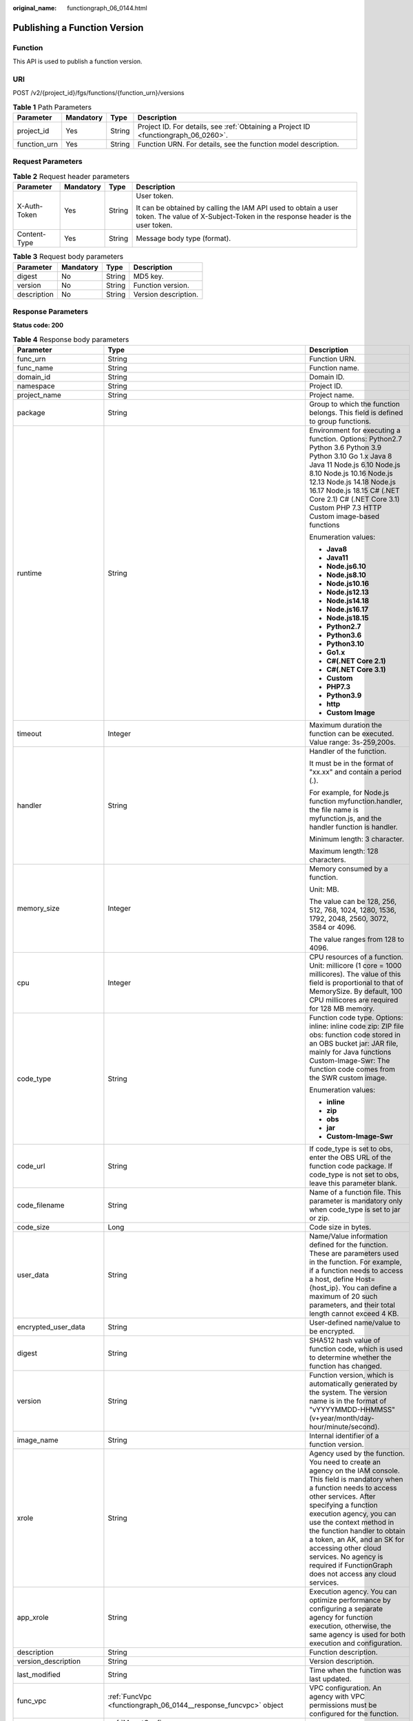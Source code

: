 :original_name: functiongraph_06_0144.html

.. _functiongraph_06_0144:

Publishing a Function Version
=============================

Function
--------

This API is used to publish a function version.

URI
---

POST /v2/{project_id}/fgs/functions/{function_urn}/versions

.. table:: **Table 1** Path Parameters

   +--------------+-----------+--------+-------------------------------------------------------------------------------------+
   | Parameter    | Mandatory | Type   | Description                                                                         |
   +==============+===========+========+=====================================================================================+
   | project_id   | Yes       | String | Project ID. For details, see :ref:`Obtaining a Project ID <functiongraph_06_0260>`. |
   +--------------+-----------+--------+-------------------------------------------------------------------------------------+
   | function_urn | Yes       | String | Function URN. For details, see the function model description.                      |
   +--------------+-----------+--------+-------------------------------------------------------------------------------------+

Request Parameters
------------------

.. table:: **Table 2** Request header parameters

   +-----------------+-----------------+-----------------+-----------------------------------------------------------------------------------------------------------------------------------------------+
   | Parameter       | Mandatory       | Type            | Description                                                                                                                                   |
   +=================+=================+=================+===============================================================================================================================================+
   | X-Auth-Token    | Yes             | String          | User token.                                                                                                                                   |
   |                 |                 |                 |                                                                                                                                               |
   |                 |                 |                 | It can be obtained by calling the IAM API used to obtain a user token. The value of X-Subject-Token in the response header is the user token. |
   +-----------------+-----------------+-----------------+-----------------------------------------------------------------------------------------------------------------------------------------------+
   | Content-Type    | Yes             | String          | Message body type (format).                                                                                                                   |
   +-----------------+-----------------+-----------------+-----------------------------------------------------------------------------------------------------------------------------------------------+

.. table:: **Table 3** Request body parameters

   =========== ========= ====== ====================
   Parameter   Mandatory Type   Description
   =========== ========= ====== ====================
   digest      No        String MD5 key.
   version     No        String Function version.
   description No        String Version description.
   =========== ========= ====== ====================

Response Parameters
-------------------

**Status code: 200**

.. table:: **Table 4** Response body parameters

   +-----------------------+-----------------------------------------------------------------------------------------+---------------------------------------------------------------------------------------------------------------------------------------------------------------------------------------------------------------------------------------------------------------------------------------------------------------------------------------------------------------------------------------------------------------+
   | Parameter             | Type                                                                                    | Description                                                                                                                                                                                                                                                                                                                                                                                                   |
   +=======================+=========================================================================================+===============================================================================================================================================================================================================================================================================================================================================================================================================+
   | func_urn              | String                                                                                  | Function URN.                                                                                                                                                                                                                                                                                                                                                                                                 |
   +-----------------------+-----------------------------------------------------------------------------------------+---------------------------------------------------------------------------------------------------------------------------------------------------------------------------------------------------------------------------------------------------------------------------------------------------------------------------------------------------------------------------------------------------------------+
   | func_name             | String                                                                                  | Function name.                                                                                                                                                                                                                                                                                                                                                                                                |
   +-----------------------+-----------------------------------------------------------------------------------------+---------------------------------------------------------------------------------------------------------------------------------------------------------------------------------------------------------------------------------------------------------------------------------------------------------------------------------------------------------------------------------------------------------------+
   | domain_id             | String                                                                                  | Domain ID.                                                                                                                                                                                                                                                                                                                                                                                                    |
   +-----------------------+-----------------------------------------------------------------------------------------+---------------------------------------------------------------------------------------------------------------------------------------------------------------------------------------------------------------------------------------------------------------------------------------------------------------------------------------------------------------------------------------------------------------+
   | namespace             | String                                                                                  | Project ID.                                                                                                                                                                                                                                                                                                                                                                                                   |
   +-----------------------+-----------------------------------------------------------------------------------------+---------------------------------------------------------------------------------------------------------------------------------------------------------------------------------------------------------------------------------------------------------------------------------------------------------------------------------------------------------------------------------------------------------------+
   | project_name          | String                                                                                  | Project name.                                                                                                                                                                                                                                                                                                                                                                                                 |
   +-----------------------+-----------------------------------------------------------------------------------------+---------------------------------------------------------------------------------------------------------------------------------------------------------------------------------------------------------------------------------------------------------------------------------------------------------------------------------------------------------------------------------------------------------------+
   | package               | String                                                                                  | Group to which the function belongs. This field is defined to group functions.                                                                                                                                                                                                                                                                                                                                |
   +-----------------------+-----------------------------------------------------------------------------------------+---------------------------------------------------------------------------------------------------------------------------------------------------------------------------------------------------------------------------------------------------------------------------------------------------------------------------------------------------------------------------------------------------------------+
   | runtime               | String                                                                                  | Environment for executing a function. Options: Python2.7 Python 3.6 Python 3.9 Python 3.10 Go 1.x Java 8 Java 11 Node.js 6.10 Node.js 8.10 Node.js 10.16 Node.js 12.13 Node.js 14.18 Node.js 16.17 Node.js 18.15 C# (.NET Core 2.1) C# (.NET Core 3.1) Custom PHP 7.3 HTTP Custom image-based functions                                                                                                       |
   |                       |                                                                                         |                                                                                                                                                                                                                                                                                                                                                                                                               |
   |                       |                                                                                         | Enumeration values:                                                                                                                                                                                                                                                                                                                                                                                           |
   |                       |                                                                                         |                                                                                                                                                                                                                                                                                                                                                                                                               |
   |                       |                                                                                         | -  **Java8**                                                                                                                                                                                                                                                                                                                                                                                                  |
   |                       |                                                                                         | -  **Java11**                                                                                                                                                                                                                                                                                                                                                                                                 |
   |                       |                                                                                         | -  **Node.js6.10**                                                                                                                                                                                                                                                                                                                                                                                            |
   |                       |                                                                                         | -  **Node.js8.10**                                                                                                                                                                                                                                                                                                                                                                                            |
   |                       |                                                                                         | -  **Node.js10.16**                                                                                                                                                                                                                                                                                                                                                                                           |
   |                       |                                                                                         | -  **Node.js12.13**                                                                                                                                                                                                                                                                                                                                                                                           |
   |                       |                                                                                         | -  **Node.js14.18**                                                                                                                                                                                                                                                                                                                                                                                           |
   |                       |                                                                                         | -  **Node.js16.17**                                                                                                                                                                                                                                                                                                                                                                                           |
   |                       |                                                                                         | -  **Node.js18.15**                                                                                                                                                                                                                                                                                                                                                                                           |
   |                       |                                                                                         | -  **Python2.7**                                                                                                                                                                                                                                                                                                                                                                                              |
   |                       |                                                                                         | -  **Python3.6**                                                                                                                                                                                                                                                                                                                                                                                              |
   |                       |                                                                                         | -  **Python3.10**                                                                                                                                                                                                                                                                                                                                                                                             |
   |                       |                                                                                         | -  **Go1.x**                                                                                                                                                                                                                                                                                                                                                                                                  |
   |                       |                                                                                         | -  **C#(.NET Core 2.1)**                                                                                                                                                                                                                                                                                                                                                                                      |
   |                       |                                                                                         | -  **C#(.NET Core 3.1)**                                                                                                                                                                                                                                                                                                                                                                                      |
   |                       |                                                                                         | -  **Custom**                                                                                                                                                                                                                                                                                                                                                                                                 |
   |                       |                                                                                         | -  **PHP7.3**                                                                                                                                                                                                                                                                                                                                                                                                 |
   |                       |                                                                                         | -  **Python3.9**                                                                                                                                                                                                                                                                                                                                                                                              |
   |                       |                                                                                         | -  **http**                                                                                                                                                                                                                                                                                                                                                                                                   |
   |                       |                                                                                         | -  **Custom Image**                                                                                                                                                                                                                                                                                                                                                                                           |
   +-----------------------+-----------------------------------------------------------------------------------------+---------------------------------------------------------------------------------------------------------------------------------------------------------------------------------------------------------------------------------------------------------------------------------------------------------------------------------------------------------------------------------------------------------------+
   | timeout               | Integer                                                                                 | Maximum duration the function can be executed. Value range: 3s-259,200s.                                                                                                                                                                                                                                                                                                                                      |
   +-----------------------+-----------------------------------------------------------------------------------------+---------------------------------------------------------------------------------------------------------------------------------------------------------------------------------------------------------------------------------------------------------------------------------------------------------------------------------------------------------------------------------------------------------------+
   | handler               | String                                                                                  | Handler of the function.                                                                                                                                                                                                                                                                                                                                                                                      |
   |                       |                                                                                         |                                                                                                                                                                                                                                                                                                                                                                                                               |
   |                       |                                                                                         | It must be in the format of "xx.xx" and contain a period (.).                                                                                                                                                                                                                                                                                                                                                 |
   |                       |                                                                                         |                                                                                                                                                                                                                                                                                                                                                                                                               |
   |                       |                                                                                         | For example, for Node.js function myfunction.handler, the file name is myfunction.js, and the handler function is handler.                                                                                                                                                                                                                                                                                    |
   |                       |                                                                                         |                                                                                                                                                                                                                                                                                                                                                                                                               |
   |                       |                                                                                         | Minimum length: 3 character.                                                                                                                                                                                                                                                                                                                                                                                  |
   |                       |                                                                                         |                                                                                                                                                                                                                                                                                                                                                                                                               |
   |                       |                                                                                         | Maximum length: 128 characters.                                                                                                                                                                                                                                                                                                                                                                               |
   +-----------------------+-----------------------------------------------------------------------------------------+---------------------------------------------------------------------------------------------------------------------------------------------------------------------------------------------------------------------------------------------------------------------------------------------------------------------------------------------------------------------------------------------------------------+
   | memory_size           | Integer                                                                                 | Memory consumed by a function.                                                                                                                                                                                                                                                                                                                                                                                |
   |                       |                                                                                         |                                                                                                                                                                                                                                                                                                                                                                                                               |
   |                       |                                                                                         | Unit: MB.                                                                                                                                                                                                                                                                                                                                                                                                     |
   |                       |                                                                                         |                                                                                                                                                                                                                                                                                                                                                                                                               |
   |                       |                                                                                         | The value can be 128, 256, 512, 768, 1024, 1280, 1536, 1792, 2048, 2560, 3072, 3584 or 4096.                                                                                                                                                                                                                                                                                                                  |
   |                       |                                                                                         |                                                                                                                                                                                                                                                                                                                                                                                                               |
   |                       |                                                                                         | The value ranges from 128 to 4096.                                                                                                                                                                                                                                                                                                                                                                            |
   +-----------------------+-----------------------------------------------------------------------------------------+---------------------------------------------------------------------------------------------------------------------------------------------------------------------------------------------------------------------------------------------------------------------------------------------------------------------------------------------------------------------------------------------------------------+
   | cpu                   | Integer                                                                                 | CPU resources of a function. Unit: millicore (1 core = 1000 millicores). The value of this field is proportional to that of MemorySize. By default, 100 CPU millicores are required for 128 MB memory.                                                                                                                                                                                                        |
   +-----------------------+-----------------------------------------------------------------------------------------+---------------------------------------------------------------------------------------------------------------------------------------------------------------------------------------------------------------------------------------------------------------------------------------------------------------------------------------------------------------------------------------------------------------+
   | code_type             | String                                                                                  | Function code type. Options: inline: inline code zip: ZIP file obs: function code stored in an OBS bucket jar: JAR file, mainly for Java functions Custom-Image-Swr: The function code comes from the SWR custom image.                                                                                                                                                                                       |
   |                       |                                                                                         |                                                                                                                                                                                                                                                                                                                                                                                                               |
   |                       |                                                                                         | Enumeration values:                                                                                                                                                                                                                                                                                                                                                                                           |
   |                       |                                                                                         |                                                                                                                                                                                                                                                                                                                                                                                                               |
   |                       |                                                                                         | -  **inline**                                                                                                                                                                                                                                                                                                                                                                                                 |
   |                       |                                                                                         | -  **zip**                                                                                                                                                                                                                                                                                                                                                                                                    |
   |                       |                                                                                         | -  **obs**                                                                                                                                                                                                                                                                                                                                                                                                    |
   |                       |                                                                                         | -  **jar**                                                                                                                                                                                                                                                                                                                                                                                                    |
   |                       |                                                                                         | -  **Custom-Image-Swr**                                                                                                                                                                                                                                                                                                                                                                                       |
   +-----------------------+-----------------------------------------------------------------------------------------+---------------------------------------------------------------------------------------------------------------------------------------------------------------------------------------------------------------------------------------------------------------------------------------------------------------------------------------------------------------------------------------------------------------+
   | code_url              | String                                                                                  | If code_type is set to obs, enter the OBS URL of the function code package. If code_type is not set to obs, leave this parameter blank.                                                                                                                                                                                                                                                                       |
   +-----------------------+-----------------------------------------------------------------------------------------+---------------------------------------------------------------------------------------------------------------------------------------------------------------------------------------------------------------------------------------------------------------------------------------------------------------------------------------------------------------------------------------------------------------+
   | code_filename         | String                                                                                  | Name of a function file. This parameter is mandatory only when code_type is set to jar or zip.                                                                                                                                                                                                                                                                                                                |
   +-----------------------+-----------------------------------------------------------------------------------------+---------------------------------------------------------------------------------------------------------------------------------------------------------------------------------------------------------------------------------------------------------------------------------------------------------------------------------------------------------------------------------------------------------------+
   | code_size             | Long                                                                                    | Code size in bytes.                                                                                                                                                                                                                                                                                                                                                                                           |
   +-----------------------+-----------------------------------------------------------------------------------------+---------------------------------------------------------------------------------------------------------------------------------------------------------------------------------------------------------------------------------------------------------------------------------------------------------------------------------------------------------------------------------------------------------------+
   | user_data             | String                                                                                  | Name/Value information defined for the function. These are parameters used in the function. For example, if a function needs to access a host, define Host={host_ip}. You can define a maximum of 20 such parameters, and their total length cannot exceed 4 KB.                                                                                                                                              |
   +-----------------------+-----------------------------------------------------------------------------------------+---------------------------------------------------------------------------------------------------------------------------------------------------------------------------------------------------------------------------------------------------------------------------------------------------------------------------------------------------------------------------------------------------------------+
   | encrypted_user_data   | String                                                                                  | User-defined name/value to be encrypted.                                                                                                                                                                                                                                                                                                                                                                      |
   +-----------------------+-----------------------------------------------------------------------------------------+---------------------------------------------------------------------------------------------------------------------------------------------------------------------------------------------------------------------------------------------------------------------------------------------------------------------------------------------------------------------------------------------------------------+
   | digest                | String                                                                                  | SHA512 hash value of function code, which is used to determine whether the function has changed.                                                                                                                                                                                                                                                                                                              |
   +-----------------------+-----------------------------------------------------------------------------------------+---------------------------------------------------------------------------------------------------------------------------------------------------------------------------------------------------------------------------------------------------------------------------------------------------------------------------------------------------------------------------------------------------------------+
   | version               | String                                                                                  | Function version, which is automatically generated by the system. The version name is in the format of "vYYYYMMDD-HHMMSS" (v+year/month/day-hour/minute/second).                                                                                                                                                                                                                                              |
   +-----------------------+-----------------------------------------------------------------------------------------+---------------------------------------------------------------------------------------------------------------------------------------------------------------------------------------------------------------------------------------------------------------------------------------------------------------------------------------------------------------------------------------------------------------+
   | image_name            | String                                                                                  | Internal identifier of a function version.                                                                                                                                                                                                                                                                                                                                                                    |
   +-----------------------+-----------------------------------------------------------------------------------------+---------------------------------------------------------------------------------------------------------------------------------------------------------------------------------------------------------------------------------------------------------------------------------------------------------------------------------------------------------------------------------------------------------------+
   | xrole                 | String                                                                                  | Agency used by the function. You need to create an agency on the IAM console. This field is mandatory when a function needs to access other services. After specifying a function execution agency, you can use the context method in the function handler to obtain a token, an AK, and an SK for accessing other cloud services. No agency is required if FunctionGraph does not access any cloud services. |
   +-----------------------+-----------------------------------------------------------------------------------------+---------------------------------------------------------------------------------------------------------------------------------------------------------------------------------------------------------------------------------------------------------------------------------------------------------------------------------------------------------------------------------------------------------------+
   | app_xrole             | String                                                                                  | Execution agency. You can optimize performance by configuring a separate agency for function execution, otherwise, the same agency is used for both execution and configuration.                                                                                                                                                                                                                              |
   +-----------------------+-----------------------------------------------------------------------------------------+---------------------------------------------------------------------------------------------------------------------------------------------------------------------------------------------------------------------------------------------------------------------------------------------------------------------------------------------------------------------------------------------------------------+
   | description           | String                                                                                  | Function description.                                                                                                                                                                                                                                                                                                                                                                                         |
   +-----------------------+-----------------------------------------------------------------------------------------+---------------------------------------------------------------------------------------------------------------------------------------------------------------------------------------------------------------------------------------------------------------------------------------------------------------------------------------------------------------------------------------------------------------+
   | version_description   | String                                                                                  | Version description.                                                                                                                                                                                                                                                                                                                                                                                          |
   +-----------------------+-----------------------------------------------------------------------------------------+---------------------------------------------------------------------------------------------------------------------------------------------------------------------------------------------------------------------------------------------------------------------------------------------------------------------------------------------------------------------------------------------------------------+
   | last_modified         | String                                                                                  | Time when the function was last updated.                                                                                                                                                                                                                                                                                                                                                                      |
   +-----------------------+-----------------------------------------------------------------------------------------+---------------------------------------------------------------------------------------------------------------------------------------------------------------------------------------------------------------------------------------------------------------------------------------------------------------------------------------------------------------------------------------------------------------+
   | func_vpc              | :ref:`FuncVpc <functiongraph_06_0144__response_funcvpc>` object                         | VPC configuration. An agency with VPC permissions must be configured for the function.                                                                                                                                                                                                                                                                                                                        |
   +-----------------------+-----------------------------------------------------------------------------------------+---------------------------------------------------------------------------------------------------------------------------------------------------------------------------------------------------------------------------------------------------------------------------------------------------------------------------------------------------------------------------------------------------------------+
   | mount_config          | :ref:`MountConfig <functiongraph_06_0144__response_mountconfig>` object                 | Mounting configuration.                                                                                                                                                                                                                                                                                                                                                                                       |
   +-----------------------+-----------------------------------------------------------------------------------------+---------------------------------------------------------------------------------------------------------------------------------------------------------------------------------------------------------------------------------------------------------------------------------------------------------------------------------------------------------------------------------------------------------------+
   | strategy_config       | :ref:`StrategyConfig <functiongraph_06_0144__response_strategyconfig>` object           | Function policy configuration.                                                                                                                                                                                                                                                                                                                                                                                |
   +-----------------------+-----------------------------------------------------------------------------------------+---------------------------------------------------------------------------------------------------------------------------------------------------------------------------------------------------------------------------------------------------------------------------------------------------------------------------------------------------------------------------------------------------------------+
   | dependencies          | Array of :ref:`Dependency <functiongraph_06_0144__response_dependency>` objects         | Dependency packages.                                                                                                                                                                                                                                                                                                                                                                                          |
   +-----------------------+-----------------------------------------------------------------------------------------+---------------------------------------------------------------------------------------------------------------------------------------------------------------------------------------------------------------------------------------------------------------------------------------------------------------------------------------------------------------------------------------------------------------+
   | initializer_handler   | String                                                                                  | Initializer of the function in the format of "xx.xx". It must contain a period (.). This parameter is mandatory when the initialization function is configured. For example, for Node.js function myfunction.initializer, the file name is myfunction.js, and the initialization function is initializer.                                                                                                     |
   +-----------------------+-----------------------------------------------------------------------------------------+---------------------------------------------------------------------------------------------------------------------------------------------------------------------------------------------------------------------------------------------------------------------------------------------------------------------------------------------------------------------------------------------------------------+
   | initializer_timeout   | Integer                                                                                 | Maximum duration the function can be initialized. Value range: 1s-300s. This parameter is mandatory when the initialization function is configured.                                                                                                                                                                                                                                                           |
   +-----------------------+-----------------------------------------------------------------------------------------+---------------------------------------------------------------------------------------------------------------------------------------------------------------------------------------------------------------------------------------------------------------------------------------------------------------------------------------------------------------------------------------------------------------+
   | pre_stop_handler      | String                                                                                  | The pre-stop handler of a function. The value must contain a period (.) in the format of xx.xx. For example, for Node.js function myfunction.pre_stop_handler, the file name is myfunction.js, and the initialization function is pre_stop_handler.                                                                                                                                                           |
   +-----------------------+-----------------------------------------------------------------------------------------+---------------------------------------------------------------------------------------------------------------------------------------------------------------------------------------------------------------------------------------------------------------------------------------------------------------------------------------------------------------------------------------------------------------+
   | pre_stop_timeout      | Integer                                                                                 | Maximum duration the function can be initialized. Value range: 1s-90s.                                                                                                                                                                                                                                                                                                                                        |
   +-----------------------+-----------------------------------------------------------------------------------------+---------------------------------------------------------------------------------------------------------------------------------------------------------------------------------------------------------------------------------------------------------------------------------------------------------------------------------------------------------------------------------------------------------------+
   | enterprise_project_id | String                                                                                  | Enterprise project ID. This parameter is mandatory if you create a function as an enterprise user.                                                                                                                                                                                                                                                                                                            |
   +-----------------------+-----------------------------------------------------------------------------------------+---------------------------------------------------------------------------------------------------------------------------------------------------------------------------------------------------------------------------------------------------------------------------------------------------------------------------------------------------------------------------------------------------------------+
   | long_time             | Boolean                                                                                 | Whether to allow a long timeout.                                                                                                                                                                                                                                                                                                                                                                              |
   +-----------------------+-----------------------------------------------------------------------------------------+---------------------------------------------------------------------------------------------------------------------------------------------------------------------------------------------------------------------------------------------------------------------------------------------------------------------------------------------------------------------------------------------------------------+
   | log_group_id          | String                                                                                  | Log group ID.                                                                                                                                                                                                                                                                                                                                                                                                 |
   +-----------------------+-----------------------------------------------------------------------------------------+---------------------------------------------------------------------------------------------------------------------------------------------------------------------------------------------------------------------------------------------------------------------------------------------------------------------------------------------------------------------------------------------------------------+
   | log_stream_id         | String                                                                                  | Log stream ID.                                                                                                                                                                                                                                                                                                                                                                                                |
   +-----------------------+-----------------------------------------------------------------------------------------+---------------------------------------------------------------------------------------------------------------------------------------------------------------------------------------------------------------------------------------------------------------------------------------------------------------------------------------------------------------------------------------------------------------+
   | type                  | String                                                                                  | v2 indicates an official version, and v1 indicates a deprecated version.                                                                                                                                                                                                                                                                                                                                      |
   |                       |                                                                                         |                                                                                                                                                                                                                                                                                                                                                                                                               |
   |                       |                                                                                         | Enumeration values:                                                                                                                                                                                                                                                                                                                                                                                           |
   |                       |                                                                                         |                                                                                                                                                                                                                                                                                                                                                                                                               |
   |                       |                                                                                         | -  **v1**                                                                                                                                                                                                                                                                                                                                                                                                     |
   |                       |                                                                                         | -  **v2**                                                                                                                                                                                                                                                                                                                                                                                                     |
   +-----------------------+-----------------------------------------------------------------------------------------+---------------------------------------------------------------------------------------------------------------------------------------------------------------------------------------------------------------------------------------------------------------------------------------------------------------------------------------------------------------------------------------------------------------+
   | enable_dynamic_memory | Boolean                                                                                 | Whether to enable dynamic memory allocation.                                                                                                                                                                                                                                                                                                                                                                  |
   +-----------------------+-----------------------------------------------------------------------------------------+---------------------------------------------------------------------------------------------------------------------------------------------------------------------------------------------------------------------------------------------------------------------------------------------------------------------------------------------------------------------------------------------------------------+
   | function_async_config | :ref:`FunctionAsyncConfig <functiongraph_06_0144__response_functionasyncconfig>` object | Return struct of the asynchronous execution notification settings.                                                                                                                                                                                                                                                                                                                                            |
   +-----------------------+-----------------------------------------------------------------------------------------+---------------------------------------------------------------------------------------------------------------------------------------------------------------------------------------------------------------------------------------------------------------------------------------------------------------------------------------------------------------------------------------------------------------+

.. _functiongraph_06_0144__response_funcvpc:

.. table:: **Table 5** FuncVpc

   =============== ================ ===============
   Parameter       Type             Description
   =============== ================ ===============
   domain_id       String           Domain name ID.
   namespace       String           Project ID.
   vpc_name        String           VPC name.
   vpc_id          String           VPC ID.
   subnet_name     String           Subnet name.
   subnet_id       String           Subnet ID.
   cidr            String           Subnet mask.
   gateway         String           Gateway.
   security_groups Array of strings Security group.
   =============== ================ ===============

.. _functiongraph_06_0144__response_mountconfig:

.. table:: **Table 6** MountConfig

   +-------------+-------------------------------------------------------------------------------+--------------------+
   | Parameter   | Type                                                                          | Description        |
   +=============+===============================================================================+====================+
   | mount_user  | :ref:`MountUser <functiongraph_06_0144__response_mountuser>` object           | User information.  |
   +-------------+-------------------------------------------------------------------------------+--------------------+
   | func_mounts | Array of :ref:`FuncMount <functiongraph_06_0144__response_funcmount>` objects | Mounted resources. |
   +-------------+-------------------------------------------------------------------------------+--------------------+

.. _functiongraph_06_0144__response_mountuser:

.. table:: **Table 7** MountUser

   ============= ====== ================================================
   Parameter     Type   Description
   ============= ====== ================================================
   user_id       String User ID, a non-0 integer from -1 to 65534.
   user_group_id String User group ID, a non-0 integer from -1 to 65534.
   ============= ====== ================================================

.. _functiongraph_06_0144__response_funcmount:

.. table:: **Table 8** FuncMount

   +------------------+--------+----------------------------------------------------------------------------------------------------------------+
   | Parameter        | Type   | Description                                                                                                    |
   +==================+========+================================================================================================================+
   | mount_type       | String | Mount type. The value can be sfs, sfsTurbo, or ecs. This parameter is mandatory when func_mounts is not empty. |
   +------------------+--------+----------------------------------------------------------------------------------------------------------------+
   | mount_resource   | String | ID of the mounted resource (cloud service ID). This parameter is mandatory when func_mounts is not empty.      |
   +------------------+--------+----------------------------------------------------------------------------------------------------------------+
   | mount_share_path | String | Remote mount path. For example, 192.168.0.12:/data. This parameter is mandatory if mount_type is set to ecs.   |
   +------------------+--------+----------------------------------------------------------------------------------------------------------------+
   | local_mount_path | String | Function access path. This parameter is mandatory when func_mounts is not empty.                               |
   +------------------+--------+----------------------------------------------------------------------------------------------------------------+

.. _functiongraph_06_0144__response_strategyconfig:

.. table:: **Table 9** StrategyConfig

   +-----------------------+-----------------------+-------------------------------------------------------------------------------------------------------------------------+
   | Parameter             | Type                  | Description                                                                                                             |
   +=======================+=======================+=========================================================================================================================+
   | concurrency           | Integer               | Maximum number of instances for a single function. For v1, the value can be 0 or -1; for v2, it ranges from -1 to 1000. |
   |                       |                       |                                                                                                                         |
   |                       |                       | -  -1: The function has unlimited instances.                                                                            |
   |                       |                       | -  0: The function is disabled.                                                                                         |
   +-----------------------+-----------------------+-------------------------------------------------------------------------------------------------------------------------+
   | concurrent_num        | Integer               | Number of concurrent requests per instance. This parameter is supported only by v2. The value ranges from 1 to 1,000.   |
   +-----------------------+-----------------------+-------------------------------------------------------------------------------------------------------------------------+

.. _functiongraph_06_0144__response_dependency:

.. table:: **Table 10** Dependency

   +-----------------------+-----------------------+---------------------------------------------------------------------------------------------------------------------------------------------------------------------------------------------------------------------------------------------------------------------------------------------------------+
   | Parameter             | Type                  | Description                                                                                                                                                                                                                                                                                             |
   +=======================+=======================+=========================================================================================================================================================================================================================================================================================================+
   | id                    | String                | Dependency version ID.                                                                                                                                                                                                                                                                                  |
   +-----------------------+-----------------------+---------------------------------------------------------------------------------------------------------------------------------------------------------------------------------------------------------------------------------------------------------------------------------------------------------+
   | owner                 | String                | Domain ID of the dependency owner.                                                                                                                                                                                                                                                                      |
   +-----------------------+-----------------------+---------------------------------------------------------------------------------------------------------------------------------------------------------------------------------------------------------------------------------------------------------------------------------------------------------+
   | link                  | String                | URL of the dependency on OBS.                                                                                                                                                                                                                                                                           |
   +-----------------------+-----------------------+---------------------------------------------------------------------------------------------------------------------------------------------------------------------------------------------------------------------------------------------------------------------------------------------------------+
   | runtime               | String                | Environment for executing a function. Options: Python2.7 Python 3.6 Python 3.9 Python 3.10 Go 1.x Java 8 Java 11 Node.js 6.10 Node.js 8.10 Node.js 10.16 Node.js 12.13 Node.js 14.18 Node.js 16.17 Node.js 18.15 C# (.NET Core 2.1) C# (.NET Core 3.1) Custom PHP 7.3 HTTP Custom image-based functions |
   |                       |                       |                                                                                                                                                                                                                                                                                                         |
   |                       |                       | Enumeration values:                                                                                                                                                                                                                                                                                     |
   |                       |                       |                                                                                                                                                                                                                                                                                                         |
   |                       |                       | -  **Java8**                                                                                                                                                                                                                                                                                            |
   |                       |                       | -  **Java11**                                                                                                                                                                                                                                                                                           |
   |                       |                       | -  **Node.js6.10**                                                                                                                                                                                                                                                                                      |
   |                       |                       | -  **Node.js8.10**                                                                                                                                                                                                                                                                                      |
   |                       |                       | -  **Node.js10.16**                                                                                                                                                                                                                                                                                     |
   |                       |                       | -  **Node.js12.13**                                                                                                                                                                                                                                                                                     |
   |                       |                       | -  **Node.js14.18**                                                                                                                                                                                                                                                                                     |
   |                       |                       | -  **Node.js16.17**                                                                                                                                                                                                                                                                                     |
   |                       |                       | -  **Node.js18.15**                                                                                                                                                                                                                                                                                     |
   |                       |                       | -  **Python2.7**                                                                                                                                                                                                                                                                                        |
   |                       |                       | -  **Python3.6**                                                                                                                                                                                                                                                                                        |
   |                       |                       | -  **Python3.10**                                                                                                                                                                                                                                                                                       |
   |                       |                       | -  **Go1.x**                                                                                                                                                                                                                                                                                            |
   |                       |                       | -  **C#(.NET Core 2.1)**                                                                                                                                                                                                                                                                                |
   |                       |                       | -  **C#(.NET Core 3.1)**                                                                                                                                                                                                                                                                                |
   |                       |                       | -  **Custom**                                                                                                                                                                                                                                                                                           |
   |                       |                       | -  **PHP7.3**                                                                                                                                                                                                                                                                                           |
   |                       |                       | -  **Python3.9**                                                                                                                                                                                                                                                                                        |
   |                       |                       | -  **http**                                                                                                                                                                                                                                                                                             |
   |                       |                       | -  **Custom Image**                                                                                                                                                                                                                                                                                     |
   +-----------------------+-----------------------+---------------------------------------------------------------------------------------------------------------------------------------------------------------------------------------------------------------------------------------------------------------------------------------------------------+
   | etag                  | String                | MD5 value of a dependency.                                                                                                                                                                                                                                                                              |
   +-----------------------+-----------------------+---------------------------------------------------------------------------------------------------------------------------------------------------------------------------------------------------------------------------------------------------------------------------------------------------------+
   | size                  | Long                  | Dependency size.                                                                                                                                                                                                                                                                                        |
   +-----------------------+-----------------------+---------------------------------------------------------------------------------------------------------------------------------------------------------------------------------------------------------------------------------------------------------------------------------------------------------+
   | name                  | String                | Dependence name.                                                                                                                                                                                                                                                                                        |
   +-----------------------+-----------------------+---------------------------------------------------------------------------------------------------------------------------------------------------------------------------------------------------------------------------------------------------------------------------------------------------------+
   | description           | String                | Dependency description.                                                                                                                                                                                                                                                                                 |
   +-----------------------+-----------------------+---------------------------------------------------------------------------------------------------------------------------------------------------------------------------------------------------------------------------------------------------------------------------------------------------------+
   | file_name             | String                | File name of a dependency package (ZIP).                                                                                                                                                                                                                                                                |
   +-----------------------+-----------------------+---------------------------------------------------------------------------------------------------------------------------------------------------------------------------------------------------------------------------------------------------------------------------------------------------------+
   | version               | Long                  | Dependency version ID.                                                                                                                                                                                                                                                                                  |
   +-----------------------+-----------------------+---------------------------------------------------------------------------------------------------------------------------------------------------------------------------------------------------------------------------------------------------------------------------------------------------------+
   | dep_id                | String                | Dependency ID.                                                                                                                                                                                                                                                                                          |
   +-----------------------+-----------------------+---------------------------------------------------------------------------------------------------------------------------------------------------------------------------------------------------------------------------------------------------------------------------------------------------------+
   | last_modified         | Integer               | Time when the function was last updated.                                                                                                                                                                                                                                                                |
   +-----------------------+-----------------------+---------------------------------------------------------------------------------------------------------------------------------------------------------------------------------------------------------------------------------------------------------------------------------------------------------+

.. _functiongraph_06_0144__response_functionasyncconfig:

.. table:: **Table 11** FunctionAsyncConfig

   +--------------------------------+-------------------------------------------------------------------------------------------------------+-------------------------------------------------------------------------------------------------------------------+
   | Parameter                      | Type                                                                                                  | Description                                                                                                       |
   +================================+=======================================================================================================+===================================================================================================================+
   | max_async_event_age_in_seconds | Integer                                                                                               | Maximum validity period of a message. Value range: 60-86,400. Unit: second.                                       |
   +--------------------------------+-------------------------------------------------------------------------------------------------------+-------------------------------------------------------------------------------------------------------------------+
   | max_async_retry_attempts       | Integer                                                                                               | Maximum number of retry attempts to be made if asynchronous invocation fails. Default value: 3. Value range: 0-8. |
   +--------------------------------+-------------------------------------------------------------------------------------------------------+-------------------------------------------------------------------------------------------------------------------+
   | destination_config             | :ref:`FuncAsyncDestinationConfig <functiongraph_06_0144__response_funcasyncdestinationconfig>` object | Asynchronous invocation target.                                                                                   |
   +--------------------------------+-------------------------------------------------------------------------------------------------------+-------------------------------------------------------------------------------------------------------------------+
   | created_time                   | String                                                                                                | Time when asynchronous execution notification was configured.                                                     |
   +--------------------------------+-------------------------------------------------------------------------------------------------------+-------------------------------------------------------------------------------------------------------------------+
   | last_modified                  | String                                                                                                | Time when the asynchronous execution notification settings were last modified.                                    |
   +--------------------------------+-------------------------------------------------------------------------------------------------------+-------------------------------------------------------------------------------------------------------------------+

.. _functiongraph_06_0144__response_funcasyncdestinationconfig:

.. table:: **Table 12** FuncAsyncDestinationConfig

   +------------+---------------------------------------------------------------------------------------------+-------------------------------------------------------------------------------------------------------+
   | Parameter  | Type                                                                                        | Description                                                                                           |
   +============+=============================================================================================+=======================================================================================================+
   | on_success | :ref:`FuncDestinationConfig <functiongraph_06_0144__response_funcdestinationconfig>` object | Target to be invoked when a function is successfully executed.                                        |
   +------------+---------------------------------------------------------------------------------------------+-------------------------------------------------------------------------------------------------------+
   | on_failure | :ref:`FuncDestinationConfig <functiongraph_06_0144__response_funcdestinationconfig>` object | Target to be invoked when a function fails to be executed due to a system error or an internal error. |
   +------------+---------------------------------------------------------------------------------------------+-------------------------------------------------------------------------------------------------------+

.. _functiongraph_06_0144__response_funcdestinationconfig:

.. table:: **Table 13** FuncDestinationConfig

   +-----------------------+-----------------------+-----------------------------------------------------------------------------------------------------------------------------------------------------------------------------------------------------------------------+
   | Parameter             | Type                  | Description                                                                                                                                                                                                           |
   +=======================+=======================+=======================================================================================================================================================================================================================+
   | destination           | String                | Object type.                                                                                                                                                                                                          |
   |                       |                       |                                                                                                                                                                                                                       |
   |                       |                       | -  OBS                                                                                                                                                                                                                |
   |                       |                       | -  SMN                                                                                                                                                                                                                |
   |                       |                       | -  FunctionGraph                                                                                                                                                                                                      |
   |                       |                       |                                                                                                                                                                                                                       |
   |                       |                       | Enumeration values:                                                                                                                                                                                                   |
   |                       |                       |                                                                                                                                                                                                                       |
   |                       |                       | -  **OBS**                                                                                                                                                                                                            |
   |                       |                       | -  **SMN**                                                                                                                                                                                                            |
   |                       |                       | -  **FunctionGraph**                                                                                                                                                                                                  |
   +-----------------------+-----------------------+-----------------------------------------------------------------------------------------------------------------------------------------------------------------------------------------------------------------------+
   | param                 | String                | Parameters (in JSON format) corresponding to the target service.                                                                                                                                                      |
   |                       |                       |                                                                                                                                                                                                                       |
   |                       |                       | -  OBS: Parameters related to the bucket name, object directory prefix, and object expiration time are included. The object expiration time ranges from 0 to 365 days. If the value is 0, the object will not expire. |
   |                       |                       | -  SMN: The topic_urn parameter is included.                                                                                                                                                                          |
   |                       |                       | -  FunctionGraph: The func_urn parameter is included.                                                                                                                                                                 |
   +-----------------------+-----------------------+-----------------------------------------------------------------------------------------------------------------------------------------------------------------------------------------------------------------------+

**Status code: 400**

.. table:: **Table 14** Response body parameters

   ========== ====== ==============
   Parameter  Type   Description
   ========== ====== ==============
   error_code String Error code.
   error_msg  String Error message.
   ========== ====== ==============

**Status code: 401**

.. table:: **Table 15** Response body parameters

   ========== ====== ==============
   Parameter  Type   Description
   ========== ====== ==============
   error_code String Error code.
   error_msg  String Error message.
   ========== ====== ==============

**Status code: 403**

.. table:: **Table 16** Response body parameters

   ========== ====== ==============
   Parameter  Type   Description
   ========== ====== ==============
   error_code String Error code.
   error_msg  String Error message.
   ========== ====== ==============

**Status code: 404**

.. table:: **Table 17** Response body parameters

   ========== ====== ==============
   Parameter  Type   Description
   ========== ====== ==============
   error_code String Error code.
   error_msg  String Error message.
   ========== ====== ==============

**Status code: 500**

.. table:: **Table 18** Response body parameters

   ========== ====== ==============
   Parameter  Type   Description
   ========== ====== ==============
   error_code String Error code.
   error_msg  String Error message.
   ========== ====== ==============

Example Requests
----------------

Publish a function version.

.. code-block:: text

   POST https://{Endpoint}/v2/{project_id}/fgs/functions/{function_urn}/versions

   {
     "version" : "v1",
     "description" : "v1"
   }

Example Responses
-----------------

**Status code: 200**

OK

.. code-block::

   {
     "func_urn" : "urn:fss:xxxxxxxxx:7aad83af3e8d42e99ac194e8419e2c9b:function:default:test",
     "func_name" : "test",
     "domain_id" : "14ee2e3501124efcbca7998baa24xxxx",
     "namespace" : "46b6f338fc3445b8846c71dfb1fbxxxx",
     "project_name" : "xxxxx",
     "package" : "default",
     "runtime" : "Node.js6.10",
     "timeout" : 3,
     "handler" : "test.handler",
     "memory_size" : 128,
     "cpu" : 300,
     "code_type" : "inline",
     "code_filename" : "inline.js",
     "code_size" : 272,
     "digest" : "faa825575c45437cddd4e369bea69893bcbe195d478178462ad90984fe72993f3f59d15f41c5373f807f3e05fb9af322c55dabeb16565c386e402413458e6068",
     "version" : "latest",
     "image_name" : "latest-191025153727@zehht",
     "last_modified" : "2019-10-25 15:37:27",
     "strategy_config" : {
       "concurrency" : 0
     }
   }

**Status code: 404**

Not found.

.. code-block::

   {
     "error_code" : "FSS.1051",
     "error_msg" : "Not found the function"
   }

Status Codes
------------

=========== ======================
Status Code Description
=========== ======================
200         OK
400         Bad request.
401         Unauthorized.
403         Forbidden.
404         Not found.
500         Internal server error.
=========== ======================

Error Codes
-----------

See :ref:`Error Codes <errorcode>`.
